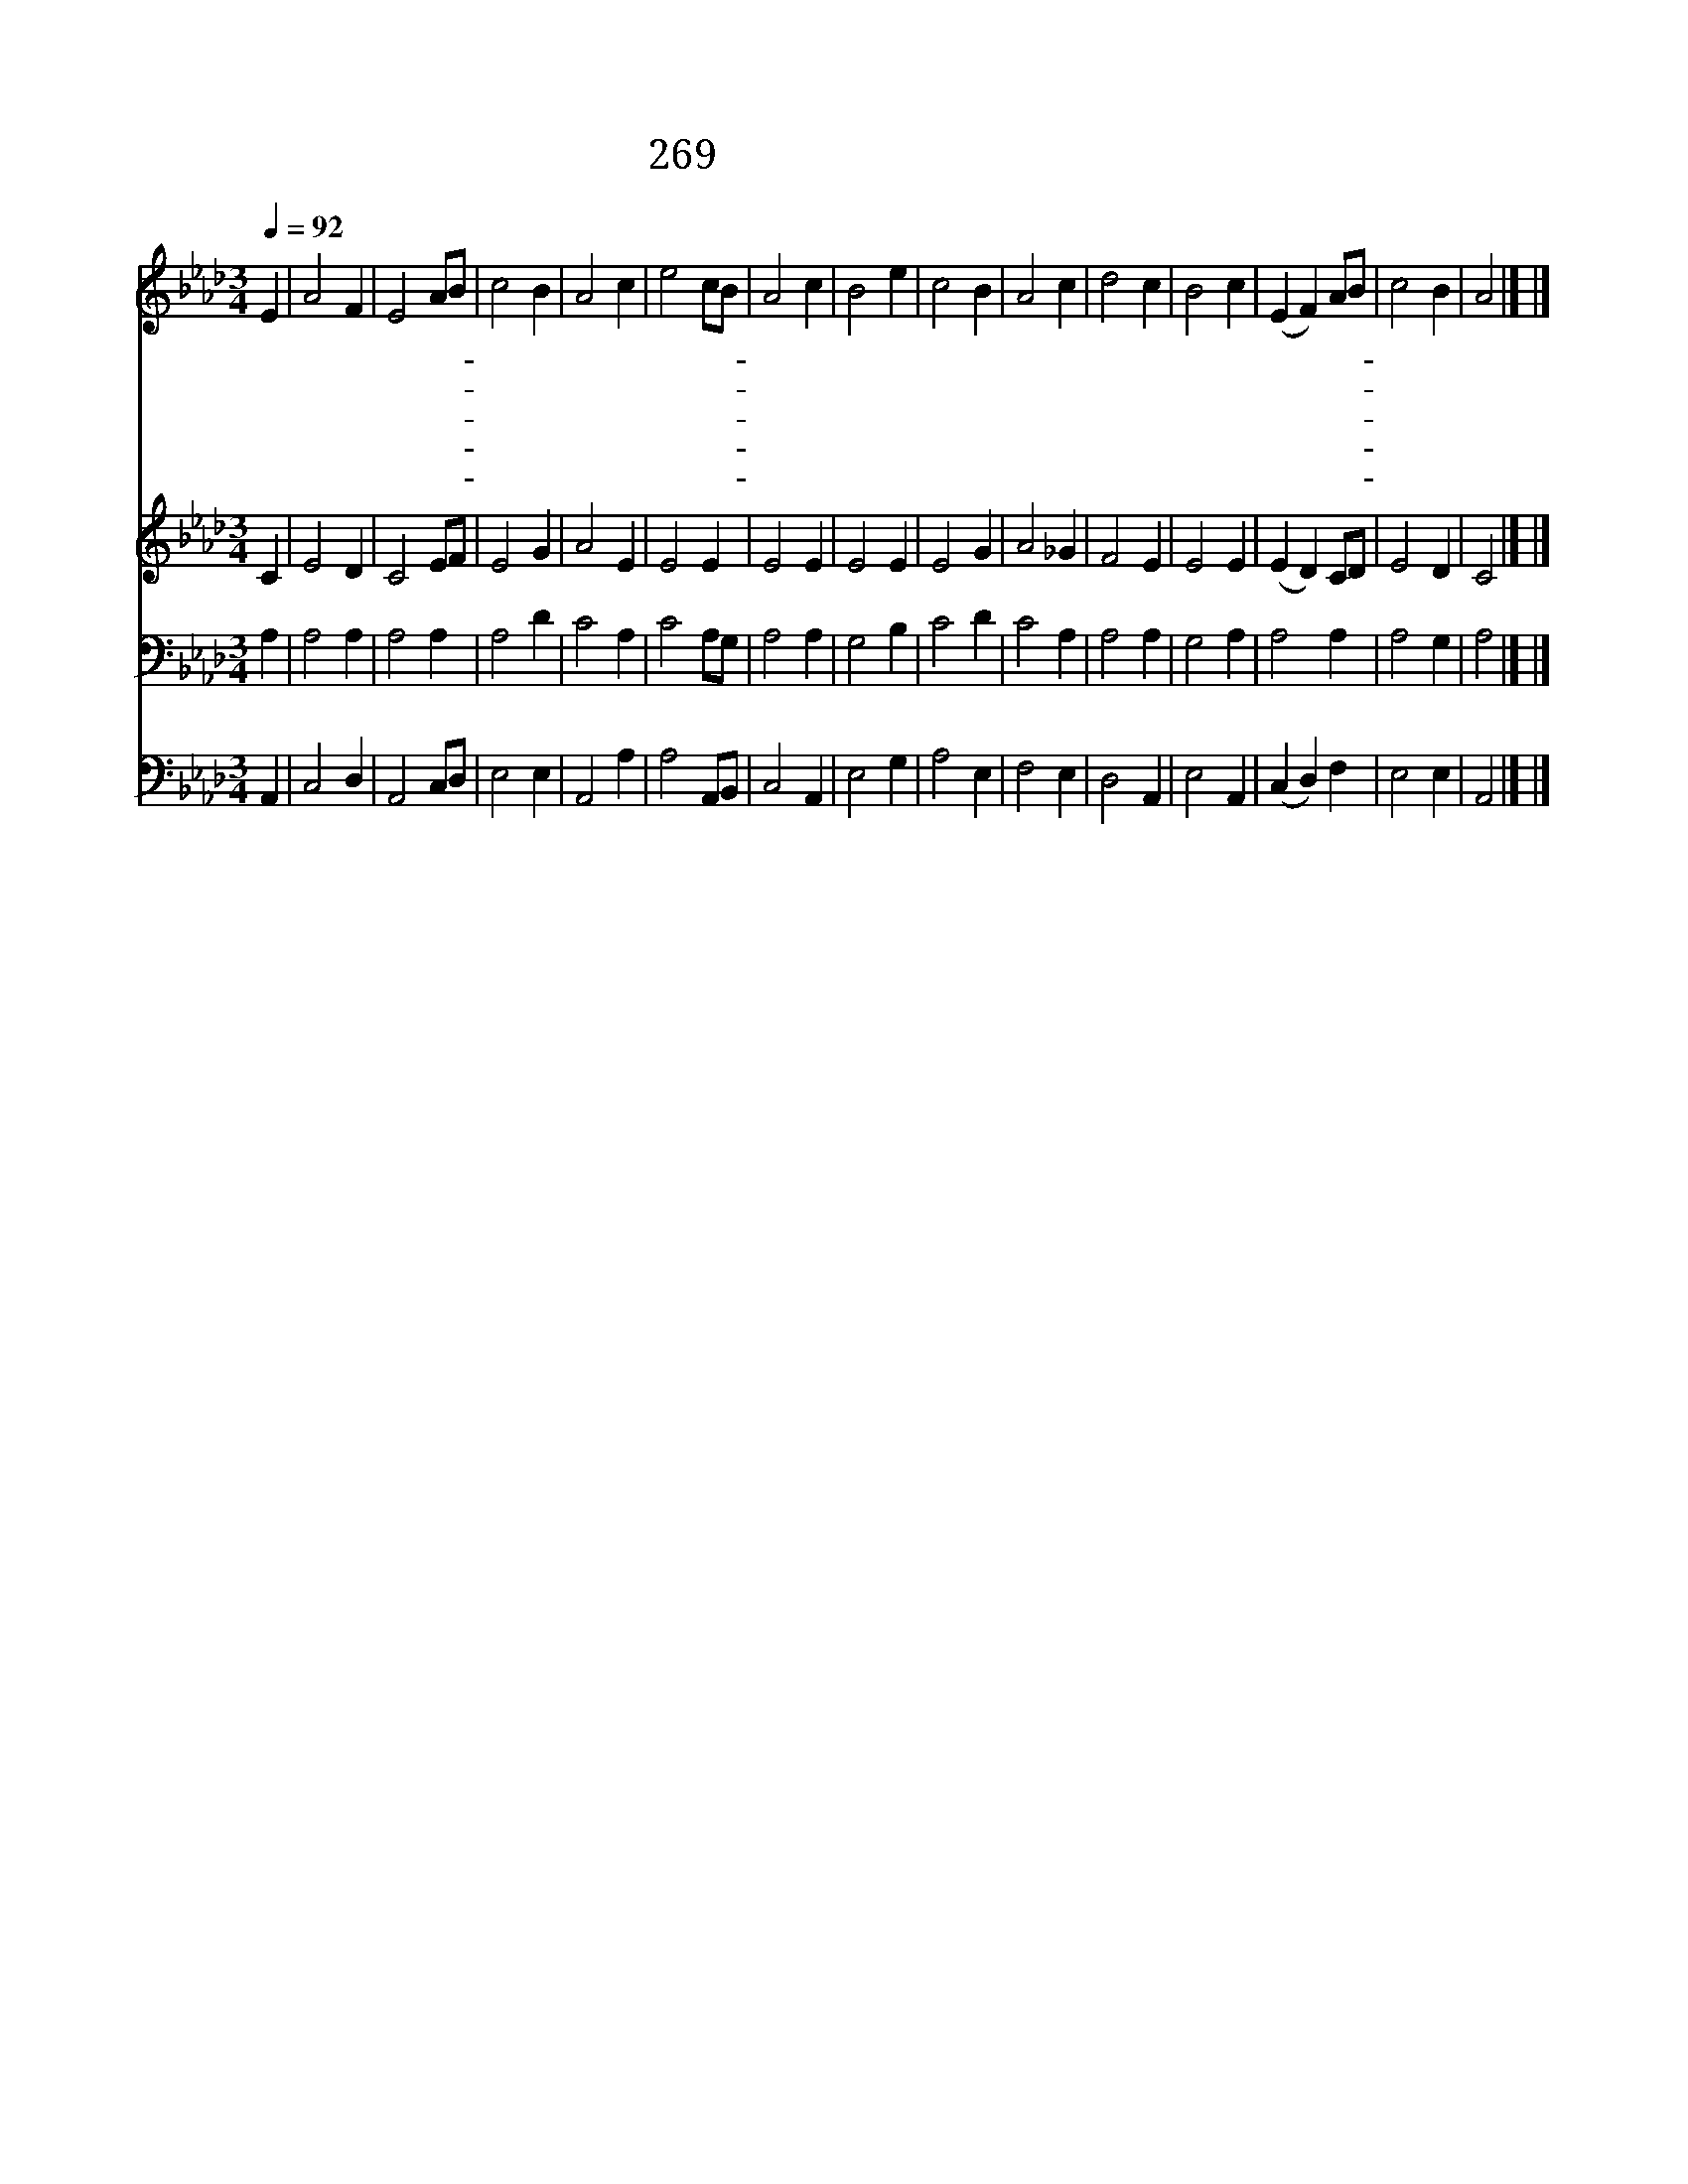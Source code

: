 X:522
T:269 웬일인가 내 형제여
Z:C.Wesley/
Z:Copyright © 1998 by ÀüµµÈ¯
Z:All Rights Reserved
%%score 1 2 3 4
L:1/4
Q:1/4=92
M:3/4
I:linebreak $
K:Ab
V:1 treble
V:2 treble
V:3 bass
V:4 bass
V:1
 E | A2 F | E2 A/B/ | c2 B | A2 c | e2 c/B/ | A2 c | B2 e | c2 B | A2 c | d2 c | B2 c | %12
w: 웬|일 인|가 내- *|형 제|여 주|아 니- *|믿 다|가 죄|값 으|로 지|옥 형|벌 너|
w: 웬|일 인|가 내- *|형 제|여 마|귀 만- *|좇 다|가 저|마 귀|들 지|옥 갈|때 너|
w: 웬|일 인|가 내- *|형 제|여 재|물 만- *|취 하|다 세|상 물|건 불|탈 때|에 너|
w: 웬|일 인|가 내- *|형 제|여 죄|악 에- *|매 여|서 한|없 이|고 생|하 는|것 참|
w: 여|보 시|오 내- *|동 포|여 주|께 로- *|오 시|오 십|자 가|에 못|박 힌|주 너|
 (E F) A/B/ | c2 B | A2 |] |] %16
w: 도 * 받- *|겠 구|나||
w: 도 * 가- *|겠 구|나||
w: 도 * 타- *|겠 구|나||
w: 못 * 보- *|겠 구|나||
w: 를 * 사- *|랑 하|네||
V:2
 C | E2 D | C2 E/F/ | E2 G | A2 E | E2 E | E2 E | E2 E | E2 G | A2 _G | F2 E | E2 E | (E D) C/D/ | %13
 E2 D | C2 |] |] %16
V:3
 A, | A,2 A, | A,2 A, | A,2 D | C2 A, | C2 A,/G,/ | A,2 A, | G,2 B, | C2 D | C2 A, | A,2 A, | %11
 G,2 A, | A,2 A, | A,2 G, | A,2 |] |] %16
V:4
 A,, | C,2 D, | A,,2 C,/D,/ | E,2 E, | A,,2 A, | A,2 A,,/B,,/ | C,2 A,, | E,2 G, | A,2 E, | %9
 F,2 E, | D,2 A,, | E,2 A,, | (C, D,) F, | E,2 E, | A,,2 |] |] %16
